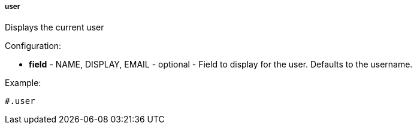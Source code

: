 [[templating-function-user]]
===== user

Displays the current user

Configuration:

* **field** - NAME, DISPLAY, EMAIL - optional - Field to display for the user. Defaults to the username.

Example:

[source]
----
#.user
----
